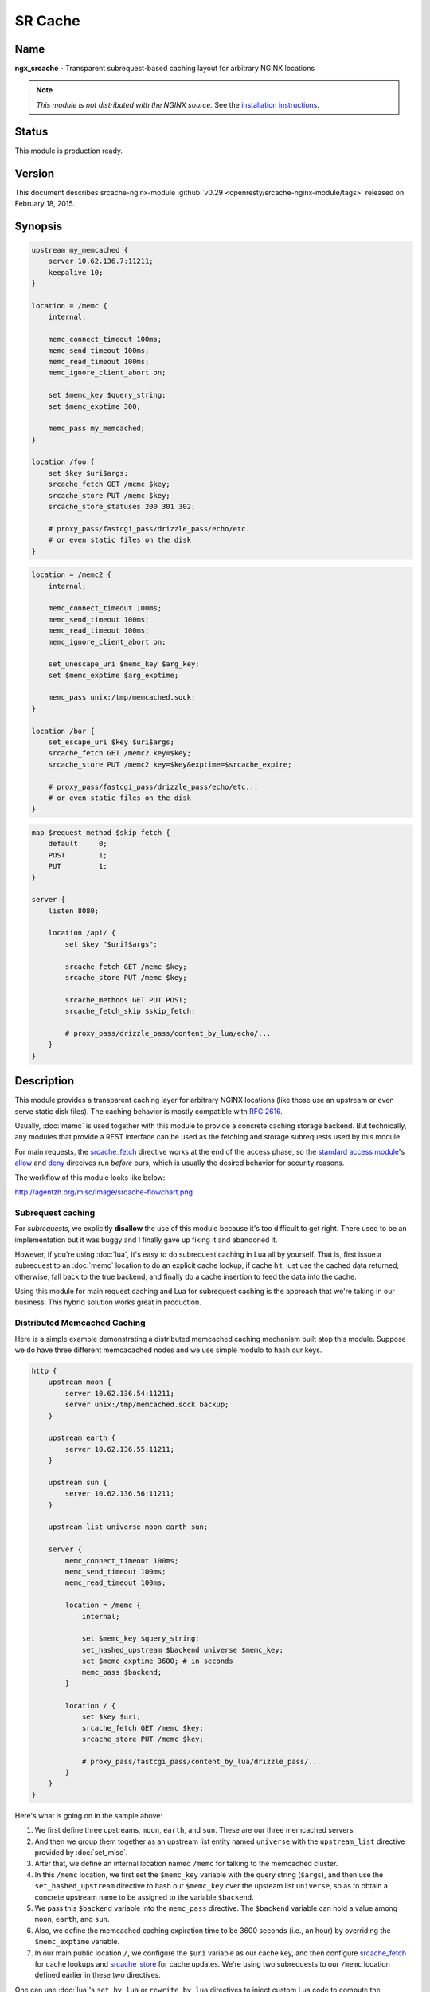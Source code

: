 
.. meta::
   :description: The SR Cache module provides a transparent caching layer for arbitrary NGINX locations. The caching behavior is mostly compatible with RFC 2616.

SR Cache
========

Name
----
**ngx_srcache** - Transparent subrequest-based caching layout for arbitrary NGINX locations

.. note:: *This module is not distributed with the NGINX source.* See the `installation instructions <sr_cache.installation_>`_.



Status
------
This module is production ready.



Version
-------
This document describes srcache-nginx-module :github:`v0.29 <openresty/srcache-nginx-module/tags>` released on February 18, 2015.



Synopsis
--------
.. code-block:: nginx

  upstream my_memcached {
      server 10.62.136.7:11211;
      keepalive 10;
  }

  location = /memc {
      internal;

      memc_connect_timeout 100ms;
      memc_send_timeout 100ms;
      memc_read_timeout 100ms;
      memc_ignore_client_abort on;

      set $memc_key $query_string;
      set $memc_exptime 300;

      memc_pass my_memcached;
  }

  location /foo {
      set $key $uri$args;
      srcache_fetch GET /memc $key;
      srcache_store PUT /memc $key;
      srcache_store_statuses 200 301 302;

      # proxy_pass/fastcgi_pass/drizzle_pass/echo/etc...
      # or even static files on the disk
  }

.. code-block:: nginx

  location = /memc2 {
      internal;

      memc_connect_timeout 100ms;
      memc_send_timeout 100ms;
      memc_read_timeout 100ms;
      memc_ignore_client_abort on;

      set_unescape_uri $memc_key $arg_key;
      set $memc_exptime $arg_exptime;

      memc_pass unix:/tmp/memcached.sock;
  }

  location /bar {
      set_escape_uri $key $uri$args;
      srcache_fetch GET /memc2 key=$key;
      srcache_store PUT /memc2 key=$key&exptime=$srcache_expire;

      # proxy_pass/fastcgi_pass/drizzle_pass/echo/etc...
      # or even static files on the disk
  }

.. code-block:: nginx

  map $request_method $skip_fetch {
      default     0;
      POST        1;
      PUT         1;
  }

  server {
      listen 8080;

      location /api/ {
          set $key "$uri?$args";

          srcache_fetch GET /memc $key;
          srcache_store PUT /memc $key;

          srcache_methods GET PUT POST;
          srcache_fetch_skip $skip_fetch;

          # proxy_pass/drizzle_pass/content_by_lua/echo/...
      }
  }



Description
-----------
This module provides a transparent caching layer for arbitrary NGINX locations (like those use an upstream or even serve static disk files). The caching behavior is mostly compatible with `RFC 2616 <http://www.ietf.org/rfc/rfc2616.txt>`_.

Usually, :doc:`memc` is used together with this module to provide a concrete caching storage backend. But technically, any modules that provide a REST interface can be used as the fetching and storage subrequests used by this module.

For main requests, the `srcache_fetch`_ directive works at the end of the access phase, so the `standard access module <http://nginx.org/en/docs/http/ngx_http_access_module.html>`_'s `allow <http://nginx.org/en/docs/http/ngx_http_access_module.html#allow>`_ and `deny <http://nginx.org/en/docs/http/ngx_http_access_module.html#deny>`_ direcives run *before* ours, which is usually the desired behavior for security reasons.

The workflow of this module looks like below:

http://agentzh.org/misc/image/srcache-flowchart.png



Subrequest caching
^^^^^^^^^^^^^^^^^^
For *subrequests*, we explicitly **disallow** the use of this module because it's too difficult to get right. There used to be an implementation but it was buggy and I finally gave up fixing it and abandoned it.

However, if you're using :doc:`lua`, it's easy to do subrequest caching in Lua all by yourself. That is, first issue a subrequest to an :doc:`memc` location to do an explicit cache lookup, if cache hit, just use the cached data returned; otherwise, fall back to the true backend, and finally do a cache insertion to feed the data into the cache.

Using this module for main request caching and Lua for subrequest caching is the approach that we're taking in our business. This hybrid solution works great in production.



Distributed Memcached Caching
^^^^^^^^^^^^^^^^^^^^^^^^^^^^^
Here is a simple example demonstrating a distributed memcached caching mechanism built atop this module. Suppose we do have three different memcacached nodes and we use simple modulo to hash our keys.

.. code-block:: nginx

  http {
      upstream moon {
          server 10.62.136.54:11211;
          server unix:/tmp/memcached.sock backup;
      }

      upstream earth {
          server 10.62.136.55:11211;
      }

      upstream sun {
          server 10.62.136.56:11211;
      }

      upstream_list universe moon earth sun;

      server {
          memc_connect_timeout 100ms;
          memc_send_timeout 100ms;
          memc_read_timeout 100ms;

          location = /memc {
              internal;

              set $memc_key $query_string;
              set_hashed_upstream $backend universe $memc_key;
              set $memc_exptime 3600; # in seconds
              memc_pass $backend;
          }

          location / {
              set $key $uri;
              srcache_fetch GET /memc $key;
              srcache_store PUT /memc $key;

              # proxy_pass/fastcgi_pass/content_by_lua/drizzle_pass/...
          }
      }
  }


Here's what is going on in the sample above:

#. We first define three upstreams, ``moon``, ``earth``, and ``sun``. These are our three memcached servers.
#. And then we group them together as an upstream list entity named ``universe`` with the ``upstream_list`` directive provided by :doc:`set_misc`.
#. After that, we define an internal location named ``/memc`` for talking to the memcached cluster.
#. In this ``/memc`` location, we first set the ``$memc_key`` variable with the query string (``$args``), and then use the ``set_hashed_upstream`` directive to hash our ``$memc_key`` over the upsteam list ``universe``, so as to obtain a concrete upstream name to be assigned to the variable ``$backend``.
#. We pass this ``$backend`` variable into the ``memc_pass`` directive. The ``$backend`` variable can hold a value among ``moon``, ``earth``, and ``sun``.
#. Also, we define the memcached caching expiration time to be 3600 seconds (i.e., an hour) by overriding the ``$memc_exptime`` variable.
#. In our main public location ``/``, we configure the ``$uri`` variable as our cache key, and then configure `srcache_fetch`_ for cache lookups and `srcache_store`_ for cache updates. We're using two subrequests to our ``/memc`` location defined earlier in these two directives.

One can use :doc:`lua`'s ``set_by_lua`` or ``rewrite_by_lua`` directives to inject custom Lua code to compute the ``$backend`` and/or ``$key`` variables in the sample above.

One thing that should be taken care of is that memcached does have restriction on key lengths, i.e., 250 bytes, so for keys that may be very long, one could use the ``set_md5`` directive or its friends to pre-hash the key to a fixed-length digest before assigning it to ``$memc_key`` in the ``/memc`` location or the like.

Further, one can utilize the `srcache_fetch_skip`_ and `srcache_store_skip`_ directives to control what to cache and what not on a per-request basis, and Lua can also be used here in a similar way. So the possibility is really unlimited.

To maximize speed, we often enable TCP (or Unix Domain Socket) connection pool for our memcached upstreams provided by `keepalive <http://nginx.org/en/docs/http/ngx_http_upstream_module.html#keepalive>`_, for example,

.. code-block:: nginx

  upstream moon {
      server 10.62.136.54:11211;
      server unix:/tmp/memcached.sock backup;
      keepalive 10;
  }


where we define a connection pool which holds up to 10 keep-alive connections (per NGINX worker process) for our ``moon`` upstream (cluster).



Caching with Redis
^^^^^^^^^^^^^^^^^^
One annoyance with Memcached backed caching is Memcached server's 1 MB value size limit. So it is often desired to use some more permissive backend storage services like Redis to serve as this module's backend.

Here is a working example by using Redis:

.. code-block:: nginx

  location /api {
      default_type text/css;

      set $key $uri;
      set_escape_uri $escaped_key $key;

      srcache_fetch GET /redis $key;
      srcache_store PUT /redis2 key=$escaped_key&exptime=120;

      # fastcgi_pass/proxy_pass/drizzle_pass/postgres_pass/echo/etc
  }

  location = /redis {
      internal;

      set_md5 $redis_key $args;
      redis_pass 127.0.0.1:6379;
  }

  location = /redis2 {
      internal;

      set_unescape_uri $exptime $arg_exptime;
      set_unescape_uri $key $arg_key;
      set_md5 $key;

      redis2_query set $key $echo_request_body;
      redis2_query expire $key $exptime;
      redis2_pass 127.0.0.1:6379;
  }


This example makes use of the ``$echo_request_body`` variable provided by :doc:`echo`. Note that you need the latest version of :doc:`echo`, ``v0.38rc2`` because earlier versions may not work reliably.

Also, you need both :doc:`redis` and :doc:`redis2`. The former is used in the `srcache_fetch`_ subrequest and the latter is used in the `srcache_store`_ subrequest.

The NGINX core also has a bug that could prevent :doc:`redis2`'s pipelining support from working properly in certain extreme conditions. And the following patch fixes this::

   http://mailman.nginx.org/pipermail/nginx-devel/2012-March/002040.html

Note that, however, if you are using the `ngx_openresty <http://openresty.org/>`_ 1.0.15.3 bundle or later, then you already have everything that you need here in the bundle.



Cache Key Preprocessing
^^^^^^^^^^^^^^^^^^^^^^^
It is often desired to preprocess the cache key to exclude random noises that may hurt the cache hit rate. For example, random session IDs in the URI arguments are usually desired to get removed.

Consider the following URI querystring::

    SID=BC3781C3-2E02-4A11-89CF-34E5CFE8B0EF&UID=44332&L=EN&M=1&H=1&UNC=0&SRC=LK&RT=62


we want to remove the ``SID`` and ``UID`` arguments from it. It is easy to achieve if you use :doc:`lua` at the same time:

.. code-block:: nginx

  location = /t {
      rewrite_by_lua '
          local args = ngx.req.get_uri_args()
          args.SID = nil
          args.UID = nil
          ngx.req.set_uri_args(args)
      ';

      echo $args;
  }


Here we use the ``echo`` directive from :doc:`echo` to dump out the final value of `$args <http://nginx.org/en/docs/http/ngx_http_core_module.html#$args>`_ in the end. You can replace it with your :doc:`sr_cache` configurations and upstream configurations instead for your case. Let's test this /t interface with curl:

.. code-block:: bash

  $ curl 'localhost:8081/t?RT=62&SID=BC3781C3-2E02-4A11-89CF-34E5CFE8B0EF&UID=44332&L=EN&M=1&H=1&UNC=0&SRC=LK'
  M=1&UNC=0&RT=62&H=1&L=EN&SRC=LK


It is worth mentioning that, if you want to retain the order of the URI arguments, then you can do string substitutions on the value of `$args <http://nginx.org/en/docs/http/ngx_http_core_module.html#$args>`_ directly, for example:

.. code-block:: nginx

  location = /t {
      rewrite_by_lua '
          local args = ngx.var.args
          newargs, n, err = ngx.re.gsub(args, [[\b[SU]ID=[^&]*&?]], "", "jo")
          if n and n > 0 then
              ngx.var.args = newargs
          end
      ';

      echo $args;
  }


Now test it with the original curl command again, we get exactly what we would expect::

  RT=62&L=EN&M=1&H=1&UNC=0&SRC=LK


But for caching purposes, it's good to normalize the URI argument order so that you can increase the cache hit rate. And the hash table entry order used by LuaJIT or Lua can be used to normalize the order as a nice side effect.



Directives
----------
srcache_fetch
^^^^^^^^^^^^^
:Syntax: *srcache_fetch <method> <uri> [args]...*
:Default: *none*
:Context: *http, server, location, location if*
:Phase: *post-access*

This directive registers an access phase handler that will issue an NGINX subrequest to lookup the cache.

When the subrequest returns status code other than ``200``, than a cache miss is signaled and the control flow will continue to the later phases including the content phase configured by ngx_http_proxy_module, ngx_http_fastcgi_module, and others. If the subrequest returns ``200 OK``, then a cache hit is signaled and this module will send the subrequest's response as the current main request's response to the client directly.

This directive will always run at the end of the access phase, such that ngx_http_access_module's `allow <http://nginx.org/en/docs/http/ngx_http_access_module.html#allow>`_ and `deny <http://nginx.org/en/docs/http/ngx_http_access_module.html#deny>`_ will always run *before* this.

You can use the `srcache_fetch_skip`_ directive to disable cache look-up selectively.



srcache_fetch_skip
^^^^^^^^^^^^^^^^^^
:Syntax: *srcache_fetch_skip <flag>*
:Default: *0*
:Context: *http, server, location, location if*
:Phase: *post-access*

The ``<flag>`` argument supports NGINX variables. When this argument's value is not empty *and* not equal to ``0``, then the fetching process will be unconditionally skipped.

For example, to skip caching requests which have a cookie named ``foo`` with the value ``bar``, we can write

.. code-block:: nginx

  location / {
      set $key ...;
      set_by_lua $skip '
          if ngx.var.cookie_foo == "bar" then
              return 1
          end
          return 0
      ';

      srcache_fetch_skip $skip;
      srcache_store_skip $skip;

      srcache_fetch GET /memc $key;
      srcache_store GET /memc $key;

      # proxy_pass/fastcgi_pass/content_by_lua/...
  }


where :doc:`lua` is used to calculate the value of the ``$skip`` variable at the (earlier) rewrite phase. Similarly, the ``$key`` variable can be computed by Lua using the `set_by_lua <|HttpLuaModule|#set_by_lua>`_ or `rewrite_by_lua <|HttpLuaModule|#rewrite_by_lua>`_ directive too.

The standard `map <http://nginx.org/en/docs/http/ngx_http_map_module.html#map>`_ directive can also be used to compute the value of the ``$skip`` variable used in the sample above:

.. code-block:: nginx

  map $cookie_foo $skip {
      default     0;
      bar         1;
  }


but your `map <http://nginx.org/en/docs/http/ngx_http_map_module.html#map>`_ statement should be put into the ``http`` config block in your ``nginx.conf`` file though.



srcache_store
^^^^^^^^^^^^^
:Syntax: *srcache_store <method> <uri> [args]...*
:Default: *none*
:Context: *http, server, location, location if*
:Phase: *output-filter*

This directive registers an output filter handler that will issue an NGINX subrequest to save the response of the current main request into a cache backend. The status code of the subrequest will be ignored.

You can use the `srcache_store_skip`_ and `srcache_store_max_size`_ directives to disable caching for certain requests in case of a cache miss.

Since the ``v0.12rc7`` release, both the response status line, response headers, and response bodies will be put into the cache. By default, the following special response headers will not be cached:

* Connection
* Keep-Alive
* Proxy-Authenticate
* Proxy-Authorization
* TE
* Trailers
* Transfer-Encoding
* Upgrade
* Set-Cookie

You can use the `srcache_store_pass_header`_ and/or `srcache_store_hide_header`_ directives to control what headers to cache and what not.

The original response's data chunks get emitted as soon as they arrive. ``srcache_store`` just copies and collects the data in an output filter without postponing them from being sent downstream.

But please note that even though all the response data will be sent immediately, the current NGINX request lifetime will not finish until the srcache_store subrequest completes. That means a delay in closing the TCP connection on the server side (when HTTP keepalive is disabled, but proper HTTP clients should close the connection actively on the client side, which adds no extra delay or other issues at all) or serving the next request sent on the same TCP connection (when HTTP keepalive is in action).



srcache_store_max_size
^^^^^^^^^^^^^^^^^^^^^^
:Syntax: *srcache_store_max_size <size>*
:Default: *0*
:Context: *http, server, location, location if*
:Phase: *output-header-filter*

When the response body length is exceeding this size, this module will not try to store the response body into the cache using the subrequest template that is specified in `srcache_store`_.

This is particular useful when using cache storage backend that does have a hard upper limit on the input data. For example, for Memcached server, the limit is usually ``1 MB``.

When ``0`` is specified (the default value), there's no limit check at all.



srcache_store_skip
^^^^^^^^^^^^^^^^^^
:Syntax: *srcache_store_skip <flag>*
:Default: *0*
:Context: *http, server, location, location if*
:Phase: *output-header-filter*

The ``<flag>`` argument supports NGINX variables. When this argument's value is not empty *and* not equal to ``0``, then the storing process will be unconditionally skipped.

Starting from the ``v0.25`` release, the ``<flag>`` expression (possibly containing NGINX variables) can be evaluated up to twice: the first time is right after the response header is being sent and when the ``<flag>`` expression is not evaluated to true values it will be evaluated again right after the end of the response body data stream is seen. Before ``v0.25``, only the first time evaluation is performed.

Here's an example using Lua to set $nocache to avoid storing URIs that contain the string "/tmp":

.. code-block:: nginx

  set_by_lua $nocache '
      if string.match(ngx.var.uri, "/tmp") then
          return 1
      end
      return 0';

  srcache_store_skip $nocache;




srcache_store_statuses
^^^^^^^^^^^^^^^^^^^^^^
:Syntax: *srcache_store_statuses <status1> <status2>...*
:Default: *200 301 302*
:Context: *http, server, location, location if*
:Phase: *output-header-filter*

This directive controls what responses to store to the cache according to their status code.

By default, only ``200``, ``301``, and ``302`` responses will be stored to cache and any other responses will skip `srcache_store`_.

You can specify arbitrary positive numbers for the response status code that you'd like to cache, even including error code like ``404`` and ``503``. For example:

.. code-block:: nginx

  srcache_store_statuses 200 201 301 302 404 503;


At least one argument should be given to this directive.

This directive was first introduced in the ``v0.13rc2`` release.



srcache_store_ranges
^^^^^^^^^^^^^^^^^^^^
:Syntax: *srcache_store_ranges [ on | off ]*
:Default: *off*
:Context: *http, server, location, location if*
:Phase: *output-body-filter*

When this directive is turned on, `srcache_store`_ will also store 206 Partial Content responses generated by the standard ``ngx_http_range_filter_module``. If you turn this directive on, you MUST add ``$http_range`` to your cache keys. For example,

.. code-block:: nginx

  location / {
      set $key "$uri$args$http_range";
      srcache_fetch GET /memc $key;
      srcache_store PUT /memc $key;
  }


This directive was first introduced in the ``v0.27`` release.



srcache_header_buffer_size
^^^^^^^^^^^^^^^^^^^^^^^^^^
:Syntax: *srcache_header_buffer_size <size>*
:Default: *4k/8k*
:Context: *http, server, location, location if*
:Phase: *output-header-filter*

This directive controles the header buffer when serializing response headers for `srcache_store`_. The default size is the page size, usually ``4k`` or ``8k`` depending on specific platforms.

Note that the buffer is not used to hold all the response headers, but just each individual header. So the buffer is merely needed to be big enough to hold the longest response header.

This directive was first introduced in the ``v0.12rc7`` release.



srcache_store_hide_header
^^^^^^^^^^^^^^^^^^^^^^^^^
:Syntax: *srcache_store_hide_header <header>*
:Default: *no*
:Context: *http, server, location, location if*
:Phase: *output-header-filter*

By default, this module caches all the response headers except the following ones:

* Connection
* Keep-Alive
* Proxy-Authenticate
* Proxy-Authorization
* TE
* Trailers
* Transfer-Encoding
* Upgrade
* Set-Cookie

You can hide even more response headers from `srcache_store`_ by listing their names (case-insensitive) by means of this directive. For examples,

.. code-block:: nginx

  srcache_store_hide_header X-Foo;
  srcache_store_hide_header Last-Modified;


Multiple occurrences of this directive are allowed in a single location.

This directive was first introduced in the ``v0.12rc7`` release.

See also `srcache_store_pass_header`_.



srcache_store_pass_header
^^^^^^^^^^^^^^^^^^^^^^^^^
:Syntax: *srcache_store_pass_header <header>*
:Default: *no*
:Context: *http, server, location, location if*
:Phase: *output-header-filter*

By default, this module caches all the response headers except the following ones:

* Connection
* Keep-Alive
* Proxy-Authenticate
* Proxy-Authorization
* TE
* Trailers
* Transfer-Encoding
* Upgrade
* Set-Cookie

You can force `srcache_store`_ to store one or more of these response headers from `srcache_store`_ by listing their names (case-insensitive) by means of this directive. For examples,

.. code-block:: nginx

  srcache_store_pass_header Set-Cookie;
  srcache_store_pass_header Proxy-Autenticate;


Multiple occurrences of this directive are allowed in a single location.

This directive was first introduced in the ``v0.12rc7`` release.

See also `srcache_store_hide_header`_.



srcache_methods
^^^^^^^^^^^^^^^
:Syntax: *srcache_methods <method>...*
:Default: *GET HEAD*
:Context: *http, server, location*
:Phase: *post-access, output-header-filter*

This directive specifies HTTP request methods that are considered by either `srcache_fetch`_ or `srcache_store`_. HTTP request methods not listed will be skipped completely from the cache.

The following HTTP methods are allowed: ``GET``, ``HEAD``, ``POST``, ``PUT``, and ``DELETE``. The ``GET`` and ``HEAD`` methods are always implicitly included in the list regardless of their presence in this directive.

Note that since the ``v0.17`` release ``HEAD`` requests are always skipped by `srcache_store`_ because their responses never carry a response body.

This directive was first introduced in the ``v0.12rc7`` release.



srcache_ignore_content_encoding
^^^^^^^^^^^^^^^^^^^^^^^^^^^^^^^
:Syntax: *srcache_ignore_content_encoding [ on | off ]*
:Default: *off*
:Context: *http, server, location, location if*
:Phase: *output-header-filter*

When this directive is turned ``off`` (which is the default), non-empty ``Content-Encoding`` response header will cause `srcache_store`_ skip storing the whole response into the cache and issue a warning into NGINX's ``error.log`` file like this:

.. code-block:: text

  [warn] 12500#0: *1 srcache_store skipped due to response header "Content-Encoding: gzip"
              (maybe you forgot to disable compression on the backend?)


Turning on this directive will ignore the ``Content-Encoding`` response header and store the response as usual (and also without warning).

It's recommended to always disable gzip/deflate compression on your backend server by specifying the following line in your ``nginx.conf`` file:

.. code-block:: nginx

  proxy_set_header  Accept-Encoding  "";


This directive was first introduced in the ``v0.12rc7`` release.



srcache_request_cache_control
^^^^^^^^^^^^^^^^^^^^^^^^^^^^^
:Syntax: *srcache_request_cache_control [ on | off ]*
:Default: *off*
:Context: *http, server, location*
:Phase: *post-access, output-header-filter*

When this directive is turned ``on``, the request headers ``Cache-Control`` and ``Pragma`` will be honored by this module in the following ways:

#. `srcache_fetch`_, i.e., the cache lookup operation, will be skipped when request headers ``Cache-Control: no-cache`` and/or ``Pragma: no-cache`` are present.
#. `srcache_store`_, i.e., the cache store operation, will be skipped when the request header ``Cache-Control: no-store`` is specified.

Turning off this directive will disable this functionality and is considered safer for busy sites mainly relying on cache for speed.

This directive was first introduced in the ``v0.12rc7`` release.

See also `srcache_response_cache_control`_.



srcache_response_cache_control
^^^^^^^^^^^^^^^^^^^^^^^^^^^^^^
:Syntax: *srcache_response_cache_control [ on | off ]*
:Default: *on*
:Context: *http, server, location*
:Phase: *output-header-filter*

When this directive is turned ``on``, the response headers ``Cache-Control`` and ``Expires`` will be honored by this module in the following ways:

* ``Cache-Control: private`` skips `srcache_store`_,
* ``Cache-Control: no-store`` skips `srcache_store`_,
* ``Cache-Control: no-cache`` skips `srcache_store`_,
* ``Cache-Control: max-age=0`` skips `srcache_store`_,
* ``Expires: <date-no-more-recently-than-now>`` skips `srcache_store`_.

This directive takes priority over the `srcache_store_no_store`_, `srcache_store_no_cache`_, and `srcache_store_private`_ directives.

This directive was first introduced in the ``v0.12rc7`` release.

See also `srcache_request_cache_control`_.



srcache_store_no_store
^^^^^^^^^^^^^^^^^^^^^^
:Syntax: *srcache_store_no_store [ on | off ]*
:Default: *off*
:Context: *http, server, location*
:Phase: *output-header-filter*

Turning this directive on will force responses with the header ``Cache-Control: no-store`` to be stored into the cache when `srcache_response_cache_control`_ is turned ``on`` *and* other conditions are met. Default to ``off``.

This directive was first introduced in the ``v0.12rc7`` release.



srcache_store_no_cache
^^^^^^^^^^^^^^^^^^^^^^
:Syntax: *srcache_store_no_cache [ on | off ]*
:Default: *off*
:Context: *http, server, location*
:Phase: *output-header-filter*

Turning this directive on will force responses with the header ``Cache-Control: no-cache`` to be stored into the cache when `srcache_response_cache_control`_ is turned ``on`` *and* other conditions are met. Default to ``off``.

This directive was first introduced in the ``v0.12rc7`` release.



srcache_store_private
^^^^^^^^^^^^^^^^^^^^^
:Syntax: *srcache_store_private [ on | off ]*
:Default: *off*
:Context: *http, server, location*
:Phase: *output-header-filter*

Turning this directive on will force responses with the header ``Cache-Control: private`` to be stored into the cache when `srcache_response_cache_control`_ is turned ``on`` *and* other conditions are met. Default to ``off``.

This directive was first introduced in the ``v0.12rc7`` release.



srcache_default_expire
^^^^^^^^^^^^^^^^^^^^^^
:Syntax: *srcache_default_expire <time>*
:Default: *60s*
:Context: *http, server, location, location if*
:Phase: *output-header-filter*

This directive controls the default expiration time period that is allowed for the `$srcache_expire`_ variable value when neither ``Cache-Control: max-age=N`` nor ``Expires`` are specified in the response headers.

The ``<time>`` argument values are in seconds by default. But it's wise to always explicitly specify the time unit to avoid confusion. Time units supported are "s"(seconds), "ms"(milliseconds), "y"(years), "M"(months), "w"(weeks), "d"(days), "h"(hours), and "m"(minutes). For example,

.. code-block:: nginx

  srcache_default_expire 30m; # 30 minutes


This time must be less than 597 hours.

This directive was first introduced in the ``v0.12rc7`` release.



srcache_max_expire
^^^^^^^^^^^^^^^^^^
:Syntax: *srcache_max_expire <time>*
:Default: *0*
:Context: *http, server, location, location if*
:Phase: *output-header-filter*

This directive controls the maximal expiration time period that is allowed for the `$srcache_expire`_ variable value. This setting takes priority over other calculating methods.

The ``<time>`` argument values are in seconds by default. But it's wise to always explicitly specify the time unit to avoid confusion. Time units supported are "s"(seconds), "ms"(milliseconds), "y"(years), "M"(months), "w"(weeks), "d"(days), "h"(hours), and "m"(minutes). For example,

.. code-block:: nginx

  srcache_max_expire 2h;  # 2 hours


This time must be less than 597 hours.

When ``0`` is specified, which is the default setting, then there will be *no* limit at all.

This directive was first introduced in the ``v0.12rc7`` release.



Variables
---------

$srcache_expire
^^^^^^^^^^^^^^^
This NGINX integer value represents the recommended expiration time period (in seconds) for the current response being stored into the cache. The algorithm of computing the value is as follows:

#. When the response header ``Cache-Control: max-age=N`` is specified, then ``N`` will be used as the expiration time,
#. otherwise if the response header ``Expires`` is specified, then the expiration time will be obtained by subtracting the current time stamp from the time specified in the ``Expires`` header,
#. when neither ``Cache-Control: max-age=N`` nor ``Expires`` headers are specified, use the value specified in the `srcache_default_expire`_ directive.

The final value of this variable will be the value specified by the `srcache_max_expire`_ directive if the value obtained in the algorithm above exceeds the maximal value (if any).

You don't have to use this variable for the expiration time.

This variable was first introduced in the ``v0.12rc7`` release.



$srcache_fetch_status
^^^^^^^^^^^^^^^^^^^^^
This NGINX variable is evaluated to the status of the "fetch" phase for the caching system. Three values are possible, ``HIT``, ``MISS``, and ``BYPASS``.

When the "fetch" subrequest returns status code other than ``200`` or its response data is not well-formed, then this variable is evaluated to the value ``MISS``.

The value of this variable is only meaningful after the ``access`` request processing phase, or ``BYPASS`` is always given.

This variable was first introduced in the ``v0.14`` release.



$srcache_store_status
^^^^^^^^^^^^^^^^^^^^^
This NGINX variable gives the current caching status for the "store" phase. Two possible values, ``STORE`` and ``BYPASS`` can be obtained.

Because the responses for the "store" subrequest are always discarded, so the value of this variable will always be ``STORE`` as long as the "store" subrequest is actually issued.

The value of this variable is only meaningful at least when the request headers of the current (main) request are being sent. The final result can only be obtained after all the response body has been sent if the ``Content-Length`` response header is not specified for the main request.

This variable was first introduced in the ``v0.14`` release.



Known Issues
------------
* On certain systems, enabling aio and/or sendfile may stop `srcache_store`_ from working. You can disable them in the locations configured by `srcache_store`_.
* The `srcache_store`_ directive can not be used to capture the responses generated by :doc:`echo`'s subrequest directivees like ``echo_subrequest_async`` and ``echo_location``. You are recommended to use *ngx_lua* to initiate and capture subrequests, which should work with `srcache_store`_.



Caveats
-------
* It is recommended to disable your backend server's gzip compression and use NGINX's ngx_http_gzip_module to do the job. In case of ngx_http_proxy_module, you can use the following configure setting to disable backend gzip compression:

  .. code-block:: nginx

    proxy_set_header  Accept-Encoding  "";


* Do *not* use ngx_http_rewrite_module's `if <http://nginx.org/en/docs/http/ngx_http_rewrite_module.html#if>`_ directive in the same location as this module's, because "`if <http://nginx.org/en/docs/http/ngx_http_rewrite_module.html#if>`_ is evil". Instead, use ngx_http_map_module or :doc:`lua` combined with this module's `srcache_store_skip`_ and/or `srcache_fetch_skip`_ directives. For example:

  .. code-block:: nginx

    map $request_method $skip_fetch {
        default     0;
        POST        1;
        PUT         1;
    }

    server {
        listen 8080;

        location /api/ {
            set $key "$uri?$args";

            srcache_fetch GET /memc $key;
            srcache_store PUT /memc $key;

            srcache_methods GET PUT POST;
            srcache_fetch_skip $skip_fetch;

            # proxy_pass/drizzle_pass/content_by_lua/echo/...
        }
    }



Trouble Shooting
----------------
To debug issues, you should always check your NGINX ``error.log`` file first. If no error messages are printed, you need to enable the NGINX debugging logs to get more details, as explained in `debugging log <http://nginx.org/en/docs/debugging_log.html>`_.

Several common pitfalls for beginners:

* The original response carries a ``Cache-Control`` header that explicitly disables caching and you do not configure directives like `srcache_response_cache_control`_.
* The original response is already gzip compressed, which is not cached by default (see `srcache_ignore_content_encoding`_).



.. _sr_cache.installation:

Installation
------------
It is recommended to install this module as well as the NGINX core and many other goodies via the `ngx_openresty bundle <http://openresty.org>`__. It is the easiest way and most safe way to set things up. See OpenResty's `installation instructions <http://openresty.org/#Installation>`_ for details.

Alternatively, you can build NGINX with this module all by yourself:

* Grab the NGINX source code from `nginx.org <http://nginx.org>`_, for example, the version 1.7.10 (see [[#Compatibility|NGINX Compatibility]]),
* and then apply the patch to your NGINX source tree that fixes an important bug in the mainline NGINX core: https://raw.githubusercontent.com/openresty/ngx_openresty/master/patches/nginx-1.4.3-upstream_truncation.patch (you do NOT need this patch if you are using NGINX 1.5.3 and later versions.)
* after that, download the latest version of the release tarball of this module from srcache-nginx-module :github:`file list <openresty/srcache-nginx-module/tags>`
* and finally build the NGINX source with this module
  
  .. code-block:: nginx

    wget 'http://nginx.org/download/nginx-1.7.10.tar.gz'
    tar -xzvf nginx-1.7.10.tar.gz
    cd nginx-1.7.10/

    # Here we assume you would install you nginx under /opt/nginx/.
    ./configure --prefix=/opt/nginx \
         --add-module=/path/to/srcache-nginx-module

    make -j2
    make install



Compatibility
-------------
The following versions of NGINX should work with this module:

* **1.7.x** (last tested: 1.7.10)
* **1.5.x** (last tested: 1.5.12)
* **1.4.x** (last tested: 1.4.4)
* **1.3.x** (last tested: 1.3.7)
* **1.2.x** (last tested: 1.2.9)
* **1.1.x** (last tested: 1.1.5)
* **1.0.x** (last tested: 1.0.11)
* **0.9.x** (last tested: 0.9.4)
* **0.8.x** >= 0.8.54 (last tested: 0.8.54)

Earlier versions of NGINX like 0.7.x, 0.6.x and 0.5.x will *not* work.

If you find that any particular version of NGINX above 0.7.44 does not work with this module, please consider reporting a bug.



.. _sr_cache.community:



Community
---------

English Mailing List
^^^^^^^^^^^^^^^^^^^^
The `openresty-en <https://groups.google.com/forum/#!forum/openresty-en>`_ mailing list is for English speakers.


Chinese Mailing List
^^^^^^^^^^^^^^^^^^^^
The `openresty <https://groups.google.com/forum/#!forum/openresty>`_ mailing list is for Chinese speakers.



Bugs and Patches
----------------
Please submit bug reports, wishlists, or patches by

#. creating a ticket on the :github:`GitHub Issue Tracker <openresty/srcache-nginx-module/issues>`
#. or posting to the `OpenResty community <sr_cache.community_>`_.



Source Repository
-----------------
Available on github at :github:`openresty/srcache-nginx-module <openresty/srcache-nginx-module>`



Test Suite
----------
This module comes with a Perl-driven test suite. The :github:`test cases <openresty/srcache-nginx-module/tree/master/t>` are :github:`declarative <openresty/srcache-nginx-module/blob/master/t/main-req.t>` too. Thanks to the `Test::Nginx <http://search.cpan.org/perldoc?Test::Base>` module in the Perl world.

To run it on your side:

.. code-block:: bash

  $ PATH=/path/to/your/nginx-with-srcache-module:$PATH prove -r t


You need to terminate any NGINX processes before running the test suite if you have changed the NGINX server binary.

Because a single NGINX server (by default, ``localhost:1984``) is used across all the test scripts (``.t`` files), it's meaningless to run the test suite in parallel by specifying ``-jN`` when invoking the ``prove`` utility.

Some parts of the test suite requires modules ngx_http_rewrite_module, :doc:`echo`, :github:`HttpRdsJsonModule <openresty/rds-json-nginx-module>`, and :doc:`drizzle` to be enabled as well when building NGINX.



TODO
----
* add gzip compression and decompression support.
* add new NGINX variable ``$srcache_key`` and new directives ``srcache_key_ignore_args``, ``srcache_key_filter_args``, and ``srcache_key_sort_args``.



Getting involved
----------------
You'll be very welcomed to submit patches to the author or just ask for a commit bit to the source repository on GitHub.



Author
------
Yichun "agentzh" Zhang (章亦春) <agentzh@gmail.com>, CloudFlare Inc.



Copyright & License
-------------------
Copyright (c) 2010-2015, Yichun "agentzh" Zhang (章亦春) <agentzh@gmail.com>, CloudFlare Inc.

This module is licensed under the terms of the BSD license.

Redistribution and use in source and binary forms, with or without modification, are permitted provided that the following conditions are met:

* Redistributions of source code must retain the above copyright notice, this list of conditions and the following disclaimer.
* Redistributions in binary form must reproduce the above copyright notice, this list of conditions and the following disclaimer in the documentation and/or other materials provided with the distribution.

THIS SOFTWARE IS PROVIDED BY THE COPYRIGHT HOLDERS AND CONTRIBUTORS "AS IS" AND ANY EXPRESS OR IMPLIED WARRANTIES, INCLUDING, BUT NOT LIMITED TO, THE IMPLIED WARRANTIES OF MERCHANTABILITY AND FITNESS FOR A PARTICULAR PURPOSE ARE DISCLAIMED. IN NO EVENT SHALL THE COPYRIGHT HOLDER OR CONTRIBUTORS BE LIABLE FOR ANY DIRECT, INDIRECT, INCIDENTAL, SPECIAL, EXEMPLARY, OR CONSEQUENTIAL DAMAGES (INCLUDING, BUT NOT LIMITED TO, PROCUREMENT OF SUBSTITUTE GOODS OR SERVICES; LOSS OF USE, DATA, OR PROFITS; OR BUSINESS INTERRUPTION) HOWEVER CAUSED AND ON ANY THEORY OF LIABILITY, WHETHER IN CONTRACT, STRICT LIABILITY, OR TORT (INCLUDING NEGLIGENCE OR OTHERWISE) ARISING IN ANY WAY OUT OF THE USE OF THIS SOFTWARE, EVEN IF ADVISED OF THE POSSIBILITY OF SUCH DAMAGE.


.. seealso::

  * :doc:`memc`
  * :doc:`lua`
  * :doc:`set_misc`
  * The `ngx_openresty bundle <http://openresty.org>`__

